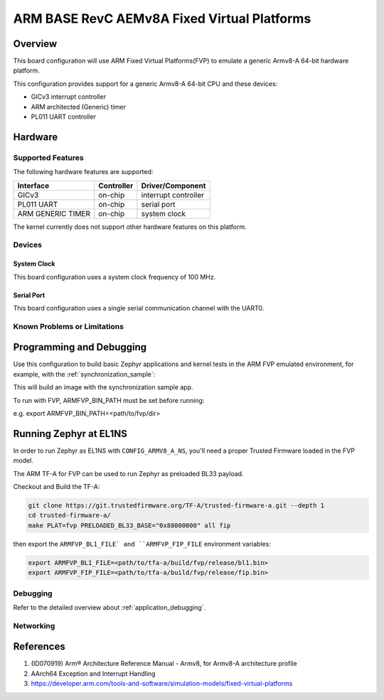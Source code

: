 .. _fvp_base_revc_2xaemv8a:

ARM BASE RevC AEMv8A Fixed Virtual Platforms
############################################

Overview
********

This board configuration will use ARM Fixed Virtual Platforms(FVP) to emulate
a generic Armv8-A 64-bit hardware platform.

This configuration provides support for a generic Armv8-A 64-bit CPU and
these devices:

* GICv3 interrupt controller
* ARM architected (Generic) timer
* PL011 UART controller

Hardware
********

Supported Features
==================

The following hardware features are supported:

+-----------------------+------------+----------------------+
| Interface             | Controller | Driver/Component     |
+=======================+============+======================+
| GICv3                 | on-chip    | interrupt controller |
+-----------------------+------------+----------------------+
| PL011 UART            | on-chip    | serial port          |
+-----------------------+------------+----------------------+
| ARM GENERIC TIMER     | on-chip    | system clock         |
+-----------------------+------------+----------------------+

The kernel currently does not support other hardware features on this platform.

Devices
========

System Clock
------------

This board configuration uses a system clock frequency of 100 MHz.

Serial Port
-----------

This board configuration uses a single serial communication channel with the
UART0.

Known Problems or Limitations
==============================

Programming and Debugging
*************************

Use this configuration to build basic Zephyr applications and kernel tests in the
ARM FVP emulated environment, for example, with the :ref:`synchronization_sample`:

.. zephyr-app-commands::
   :zephyr-app: samples/synchronization
   :host-os: unix
   :board: fvp_base_revc_2xaemv8a
   :goals: build

This will build an image with the synchronization sample app.

To run with FVP, ARMFVP_BIN_PATH must be set before running:

e.g. export ARMFVP_BIN_PATH=<path/to/fvp/dir>

Running Zephyr at EL1NS
***********************

In order to run Zephyr as EL1NS with ``CONFIG_ARMV8_A_NS``, you'll need a proper
Trusted Firmware loaded in the FVP model.

The ARM TF-A for FVP can be used to run Zephyr as preloaded BL33 payload.

Checkout and Build the TF-A:

.. code-block:: console

   git clone https://git.trustedfirmware.org/TF-A/trusted-firmware-a.git --depth 1
   cd trusted-firmware-a/
   make PLAT=fvp PRELOADED_BL33_BASE="0x88000000" all fip

then export the ``ARMFVP_BL1_FILE` and ``ARMFVP_FIP_FILE`` environment variables:

.. code-block:: console

   export ARMFVP_BL1_FILE=<path/to/tfa-a/build/fvp/release/bl1.bin>
   export ARMFVP_FIP_FILE=<path/to/tfa-a/build/fvp/release/fip.bin>

Debugging
=========

Refer to the detailed overview about :ref:`application_debugging`.

Networking
==========

References
**********

1. (ID070919) Arm® Architecture Reference Manual - Armv8, for Armv8-A architecture profile
2. AArch64 Exception and Interrupt Handling
3. https://developer.arm.com/tools-and-software/simulation-models/fixed-virtual-platforms
